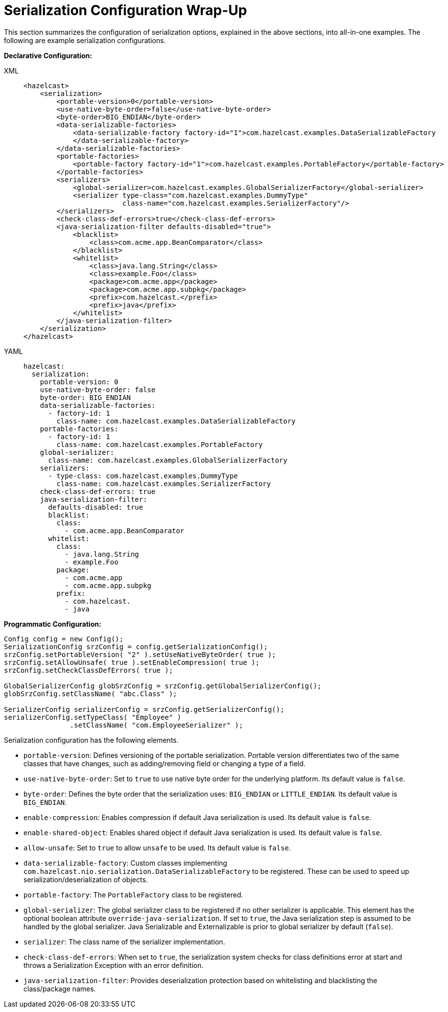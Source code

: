 = Serialization Configuration Wrap-Up

This section summarizes the configuration of serialization options, explained in the above sections,
into all-in-one examples. The following are example serialization configurations.

**Declarative Configuration:**

[tabs] 
==== 
XML:: 
+ 
-- 
[source,xml]
----
<hazelcast>
    <serialization>
        <portable-version>0</portable-version>
        <use-native-byte-order>false</use-native-byte-order>
        <byte-order>BIG_ENDIAN</byte-order>
        <data-serializable-factories>
            <data-serializable-factory factory-id="1">com.hazelcast.examples.DataSerializableFactory
            </data-serializable-factory>
        </data-serializable-factories>
        <portable-factories>
            <portable-factory factory-id="1">com.hazelcast.examples.PortableFactory</portable-factory>
        </portable-factories>
        <serializers>
            <global-serializer>com.hazelcast.examples.GlobalSerializerFactory</global-serializer>
            <serializer type-class="com.hazelcast.examples.DummyType"
                        class-name="com.hazelcast.examples.SerializerFactory"/>
        </serializers>
        <check-class-def-errors>true</check-class-def-errors>
        <java-serialization-filter defaults-disabled="true">
            <blacklist>
                <class>com.acme.app.BeanComparator</class>
            </blacklist>
            <whitelist>
                <class>java.lang.String</class>
                <class>example.Foo</class>
                <package>com.acme.app</package>
                <package>com.acme.app.subpkg</package>
                <prefix>com.hazelcast.</prefix>
                <prefix>java</prefix>
            </whitelist>
        </java-serialization-filter>
    </serialization>
</hazelcast>
----
--

YAML::
+
[source,yaml]
----
hazelcast:
  serialization:
    portable-version: 0
    use-native-byte-order: false
    byte-order: BIG_ENDIAN
    data-serializable-factories:
      - factory-id: 1
        class-name: com.hazelcast.examples.DataSerializableFactory
    portable-factories:
      - factory-id: 1
        class-name: com.hazelcast.examples.PortableFactory
    global-serializer:
      class-name: com.hazelcast.examples.GlobalSerializerFactory
    serializers:
      - type-class: com.hazelcast.examples.DummyType
        class-name: com.hazelcast.examples.SerializerFactory
    check-class-def-errors: true
    java-serialization-filter:
      defaults-disabled: true
      blacklist:
        class:
          - com.acme.app.BeanComparator
      whitelist:
        class:
          - java.lang.String
          - example.Foo
        package:
          - com.acme.app
          - com.acme.app.subpkg
        prefix:
          - com.hazelcast.
          - java
----
====

**Programmatic Configuration:**

[source,java]
----
Config config = new Config();
SerializationConfig srzConfig = config.getSerializationConfig();
srzConfig.setPortableVersion( "2" ).setUseNativeByteOrder( true );
srzConfig.setAllowUnsafe( true ).setEnableCompression( true );
srzConfig.setCheckClassDefErrors( true );

GlobalSerializerConfig globSrzConfig = srzConfig.getGlobalSerializerConfig();
globSrzConfig.setClassName( "abc.Class" );

SerializerConfig serializerConfig = srzConfig.getSerializerConfig();
serializerConfig.setTypeClass( "Employee" )
                .setClassName( "com.EmployeeSerializer" );
----

Serialization configuration has the following elements.

* `portable-version`: Defines versioning of the portable serialization.
Portable version differentiates two of the same classes that have changes, such as adding/removing field or
changing a type of a field.
* `use-native-byte-order`: Set to `true` to use native byte order for the underlying platform.
Its default value is `false`.
* `byte-order`: Defines the byte order that the serialization uses: `BIG_ENDIAN` or `LITTLE_ENDIAN`.
Its default value is `BIG_ENDIAN`.
* `enable-compression`: Enables compression if default Java serialization is used.
Its default value is `false`.
* `enable-shared-object`: Enables shared object if default Java serialization is used.
Its default value is `false`.
* `allow-unsafe`: Set to `true` to allow `unsafe` to be used.
Its default value is `false`.
* `data-serializable-factory`: Custom classes implementing
`com.hazelcast.nio.serialization.DataSerializableFactory` to be registered.
These can be used to speed up serialization/deserialization of objects.
* `portable-factory`: The `PortableFactory` class to be registered.
* `global-serializer`: The global serializer class to be registered if no other serializer is applicable.
This element has the optional boolean attribute `override-java-serialization`.
If set to `true`, the Java serialization step is assumed to be handled by the global serializer.
Java Serializable and Externalizable is prior to global serializer by default (`false`).
* `serializer`: The class name of the serializer implementation.
* `check-class-def-errors`: When set to `true`, the serialization system checks for
class definitions error at start and throws a Serialization Exception with an error definition.
* `java-serialization-filter`: Provides deserialization protection based on
whitelisting and blacklisting the class/package names.